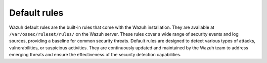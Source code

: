 .. Copyright (C) 2015, Wazuh, Inc.

.. meta::
   :description: Wazuh default rules are designed to detect various types of attacks, vulnerabilities, or suspicious activities. Learn more in this section of the documentation.
  
Default rules
=============

Wazuh default rules are the built-in rules that come with the Wazuh installation. They are available at ``/var/ossec/ruleset/rules/`` on the Wazuh server. These rules cover a wide range of security events and log sources, providing a baseline for common security threats. Default rules are designed to detect various types of attacks, vulnerabilities, or suspicious activities. They are continuously updated and maintained by the Wazuh team to address emerging threats and ensure the effectiveness of the security detection capabilities.
